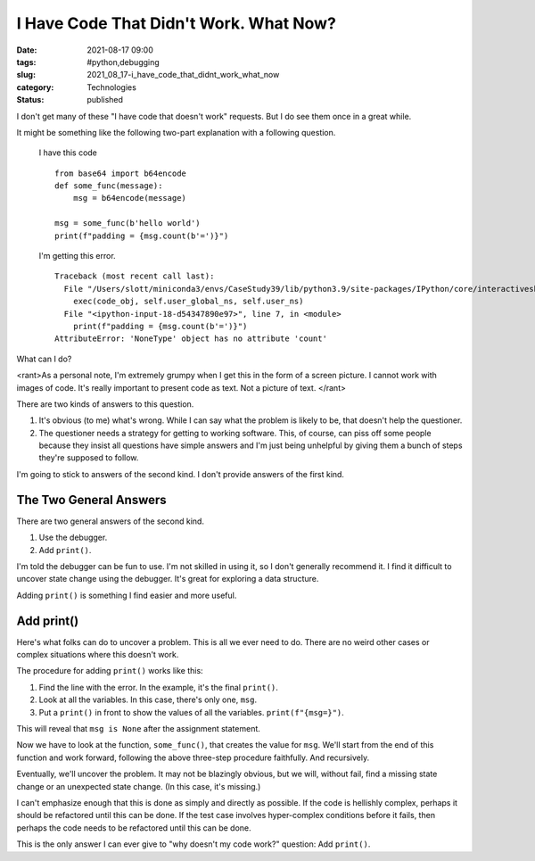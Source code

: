 I Have Code That Didn't Work. What Now?
=======================================

:date: 2021-08-17 09:00
:tags: #python,debugging
:slug: 2021_08_17-i_have_code_that_didnt_work_what_now
:category: Technologies
:status: published

I don't get many of these "I have code that doesn't work" requests. But
I do see them once in a great while.

It might be something like the following two-part explanation with a
following question.


    I have this code

    ::

       from base64 import b64encode
       def some_func(message):
           msg = b64encode(message)

       msg = some_func(b'hello world')
       print(f"padding = {msg.count(b'=')}")

    I'm getting this error.

    ::

       Traceback (most recent call last):
         File "/Users/slott/miniconda3/envs/CaseStudy39/lib/python3.9/site-packages/IPython/core/interactiveshell.py", line 3437, in run_code
           exec(code_obj, self.user_global_ns, self.user_ns)
         File "<ipython-input-18-d54347890e97>", line 7, in <module>
           print(f"padding = {msg.count(b'=')}")
       AttributeError: 'NoneType' object has no attribute 'count'

What can I do?

<rant>As a personal note, I'm extremely grumpy when I get this in the
form of a screen picture. I cannot work with images of code. It's really
important to present code as text. Not a picture of text. </rant>

There are two kinds of answers to this question.

1.  It's obvious (to me) what's wrong. While I can say what the problem
    is likely to be, that doesn't help the questioner.

2.  The questioner needs a strategy for getting to working software.
    This, of course, can piss off some people because they insist all
    questions have simple answers and I'm just being unhelpful by giving
    them a bunch of steps they're supposed to follow.

I'm going to stick to answers of the second kind. I don't provide
answers of the first kind.

The Two General Answers
-----------------------

There are two general answers of the second kind.

1. Use the debugger.

2. Add ``print()``.

I'm told the debugger can be fun to use. I'm not skilled in using it, so
I don't generally recommend it. I find it difficult to uncover state
change using the debugger. It's great for exploring a data structure.

Adding ``print()`` is something I find easier and more useful.

Add print()
-----------

Here's what folks can do to uncover a problem. This is all we ever need
to do. There are no weird other cases or complex situations where this
doesn't work.

The procedure for adding ``print()`` works like this:

1. Find the line with the error. In the example, it's the final
   ``print()``.

#. Look at all the variables. In this case, there's only one, ``msg``.

#. Put a ``print()`` in front to show the values of all the variables.
   ``print(f"{msg=}")``.

This will reveal that ``msg is None`` after the assignment statement.

Now we have to look at the function, ``some_func()``, that creates the
value for ``msg``. We'll start from the end of this function and work
forward, following the above three-step procedure faithfully. And
recursively.

Eventually, we'll uncover the problem. It may not be blazingly obvious,
but we will, without fail, find a missing state change or an unexpected
state change. (In this case, it's missing.)

I can't emphasize enough that this is done as simply and directly as
possible. If the code is hellishly complex, perhaps it should be
refactored until this can be done. If the test case involves
hyper-complex conditions before it fails, then perhaps the code needs to
be refactored until this can be done.

This is the only answer I can ever give to "why doesn't my code work?"
question: Add ``print()``.





